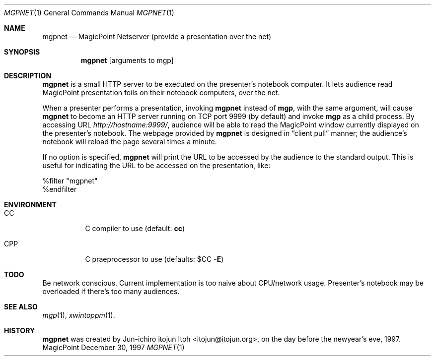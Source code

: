 .\" Copyright (C) 1997 and 1998 WIDE Project.  All rights reserved.
.\"
.\" Redistribution and use in source and binary forms, with or without
.\" modification, are permitted provided that the following conditions
.\" are met:
.\" 1. Redistributions of source code must retain the above copyright
.\"    notice, this list of conditions and the following disclaimer.
.\" 2. Redistributions in binary form must reproduce the above copyright
.\"    notice, this list of conditions and the following disclaimer in the
.\"    documentation and/or other materials provided with the distribution.
.\" 3. Neither the name of the project nor the names of its contributors
.\"    may be used to endorse or promote products derived from this software
.\"    without specific prior written permission.
.\"
.\" THIS SOFTWARE IS PROVIDED BY THE PROJECT AND CONTRIBUTORS ``AS IS'' AND
.\" ANY EXPRESS OR IMPLIED WARRANTIES, INCLUDING, BUT NOT LIMITED TO, THE
.\" IMPLIED WARRANTIES OF MERCHANTABILITY AND FITNESS FOR A PARTICULAR PURPOSE
.\" ARE DISCLAIMED.  IN NO EVENT SHALL THE PROJECT OR CONTRIBUTORS BE LIABLE
.\" FOR ANY DIRECT, INDIRECT, INCIDENTAL, SPECIAL, EXEMPLARY, OR CONSEQUENTIAL
.\" DAMAGES (INCLUDING, BUT NOT LIMITED TO, PROCUREMENT OF SUBSTITUTE GOODS
.\" OR SERVICES; LOSS OF USE, DATA, OR PROFITS; OR BUSINESS INTERRUPTION)
.\" HOWEVER CAUSED AND ON ANY THEORY OF LIABILITY, WHETHER IN CONTRACT, STRICT
.\" LIABILITY, OR TORT (INCLUDING NEGLIGENCE OR OTHERWISE) ARISING IN ANY WAY
.\" OUT OF THE USE OF THIS SOFTWARE, EVEN IF ADVISED OF THE POSSIBILITY OF
.\" SUCH DAMAGE.
.\"
.Dd December 30, 1997
.Dt MGPNET 1
.Os MagicPoint
.Sh NAME
.Nm mgpnet
.Nd MagicPoint Netserver (provide a presentation over the net)
.Sh SYNOPSIS
.Nm mgpnet
.Op arguments to mgp
.Sh DESCRIPTION
.Nm mgpnet
is a small HTTP server to be executed on the presenter's notebook computer.
It lets audience read MagicPoint presentation foils on their notebook
computers, over the net.
.Pp
When a presenter performs a presentation, invoking
.Nm mgpnet
instead of
.Nm mgp ,
with the same argument, will cause
.Nm mgpnet
to become an HTTP server running on TCP port 9999 (by default) and invoke
.Nm mgp
as a child process.
By accessing URL
.Pa http://hostname:9999/ ,
audience will be able to read the MagicPoint window currently displayed
on the presenter's notebook.
The webpage provided by
.Nm mgpnet
is designed in
.Dq client pull
manner; the audience's notebook will reload the page several times a minute.
.Pp
If no option is specified,
.Nm mgpnet
will print the URL to be accessed by the audience to the standard output.
This is useful for indicating the URL to be accessed on the presentation,
like:
.Bd -literal
%filter "mgpnet"
%endfilter
.Ed
.Sh ENVIRONMENT
.Bl -tag
.It Ev CC
C compiler to use
.Pq default: Nm cc
.It Ev CPP
C praeprocessor to use
.Pq defaults: Ev $CC Fl E
.El
.Sh TODO
Be network conscious.
Current implementation is too naive about CPU/network usage.
Presenter's notebook may be overloaded if there's too many audiences.
.Sh SEE ALSO
.Xr mgp 1 ,
.Xr xwintoppm 1 .
.Sh HISTORY
.Nm mgpnet
was created by Jun-ichiro itojun Itoh <itojun@itojun.org>,
on the day before the newyear's eve, 1997.
